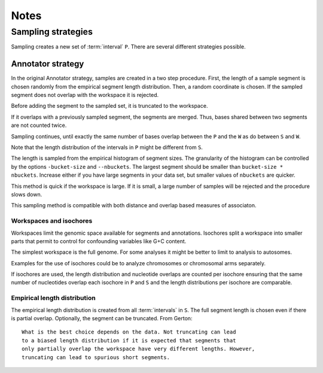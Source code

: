 =====
Notes
=====

Sampling strategies
===================

Sampling creates a new set of :term:`interval` ``P``. There
are several different strategies possible.

Annotator strategy
------------------

In the original Annotator strategy, samples are created in a two step procedure. 
First, the length of a sample segment is chosen randomly from the empirical segment 
length distribution. Then, a random coordinate is chosen. If the
sampled segment does not overlap with the workspace it is rejected. 

Before adding the segment to the sampled set, it is truncated to 
the workspace.

If it overlaps with a previously sampled segment, the segments
are merged. Thus, bases shared between two segments are not counted 
twice.

Sampling continues, until exactly the same number of bases overlap between
the ``P`` and the ``W`` as do between ``S`` and ``W``.
      	 
Note that the length distribution of the intervals in ``P`` might be different 
from ``S``.

The length is sampled from the empirical histogram of segment sizes. The
granularity of the histogram can be controlled by the options ``-bucket-size``
and ``--nbuckets``. The largest segment should be smaller than ``bucket-size * nbuckets``.
Increase either if you have large segments in your data set, but smaller
values of ``nbuckets`` are quicker.

This method is quick if the workspace is large. If it is small, 
a large number of samples will be rejected and the procedure 
slows down.

This sampling method is compatible with both distance and overlap
based measures of associaton. 

Workspaces and isochores
++++++++++++++++++++++++

Workspaces limit the genomic space available for segments and annotations.
Isochores split a workspace into smaller parts that permit to control for
confounding variables like G+C content.

The simplest workspace is the full genome. For some analyses it might be better 
to limit to analysis to autosomes. 

Examples for the use of isochores could be to analyze chromosomes or chromosomal arms
separately. 

If isochores are used, the length distribution and nucleotide overlaps are counted per isochore
ensuring that the same number of nucleotides overlap each isochore in ``P`` and ``S`` and the
length distributions per isochore are comparable. 

Empirical length distribution
+++++++++++++++++++++++++++++

The empirical length distribution is created from all :term:`intervals`
in ``S``. The full segment length is chosen even if there is partial overlap.
Optionally, the segment can be truncated. From Gerton::

   What is the best choice depends on the data. Not truncating can lead 
   to a biased length distribution if it is expected that segments that 
   only partially overlap the workspace have very different lengths. However, 
   truncating can lead to spurious short segments.
